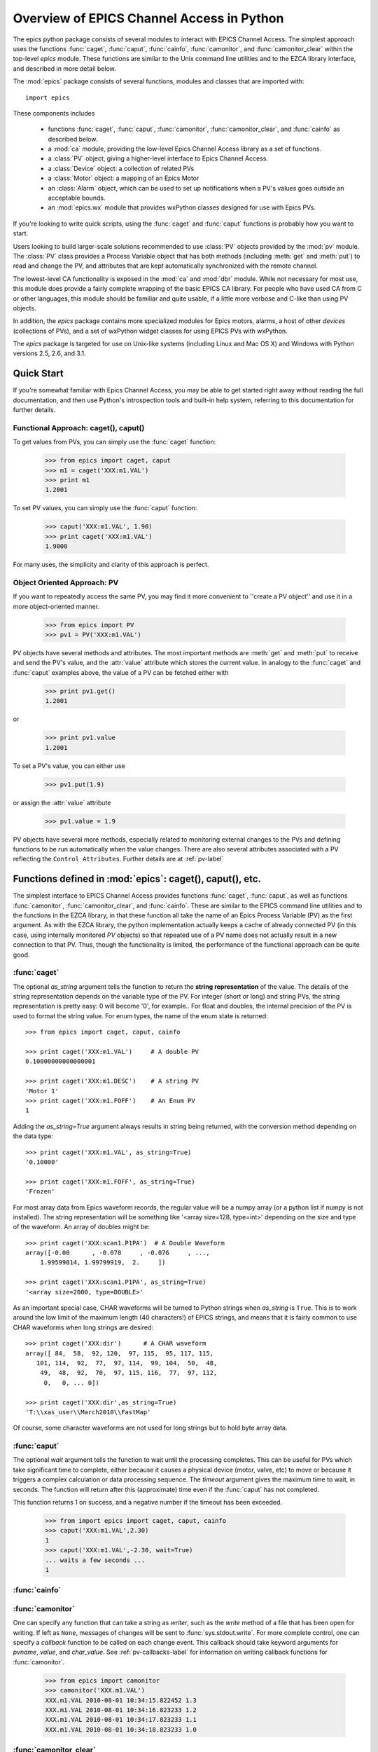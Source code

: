 
============================================
Overview of EPICS Channel Access in Python 
============================================

The epics python package consists of several modules to interact with EPICS
Channel Access.  The simplest approach uses the functions :func:`caget`,
:func:`caput`, :func:`cainfo`, :func:`camonitor`, and
:func:`camonitor_clear` within the top-level `epics` module.  These
functions are similar to the Unix command line utilities and to the EZCA
library interface, and described in more detail below.


The :mod:`epics` package consists of several functions, modules and classes
that are imported with::

     import epics
    
These components includes

    * functions :func:`caget`, :func:`caput`, :func:`camonitor`,
      :func:`camonitor_clear`, and :func:`cainfo` as described below.
    * a :mod:`ca` module, providing the low-level Epics Channel Access
      library as a set of functions.
    * a :class:`PV` object, giving a higher-level interface to Epics
      Channel Access.
    * a :class:`Device` object:  a collection of related PVs
    * a :class:`Motor` object: a mapping of an Epics Motor
    * an :class:`Alarm` object, which can be used to set up notifications
      when a PV's values goes outside an acceptable bounds.
    * an :mod:`epics.wx` module that provides wxPython classes designed for
      use with Epics PVs.

If you're looking to write quick scripts, using the :func:`caget` and
:func:`caput`  functions is probably how you want to start.

Users looking to build larger-scale solutions recommended to use
:class:`PV` objects provided by the :mod:`pv` module.  The :class:`PV`
class provides a Process Variable object that has both methods (including
:meth:`get` and :meth:`put`) to read and change the PV, and attributes that
are kept automatically synchronized with the remote channel.

The lowest-level CA functionality is exposed in the :mod:`ca` and
:mod:`dbr` module.  While not necessary for most use, this module does
provide a fairly complete wrapping of the basic EPICS CA library.  For
people who have used CA from C or other languages, this module should be
familiar and quite usable, if a little more verbose and C-like than using
PV objects.

In addition, the `epics` package contains more specialized modules for
Epics motors, alarms, a host of other *devices* (collections of PVs), and a
set of wxPython widget classes for using EPICS PVs with wxPython.

The `epics` package is targeted for use on Unix-like systems (including
Linux and Mac OS X) and Windows with Python versions 2.5, 2.6, and 3.1.


Quick Start
==============

If you're somewhat familiar with Epics Channel Access, you may be able to
get started right away without reading the full documentation, and then use
Python's introspection tools and  built-in help system, referring to this
documentation for further details.


Functional Approach: caget(), caput()
~~~~~~~~~~~~~~~~~~~~~~~~~~~~~~~~~~~~~~~~~~~

To get values from PVs, you can simply use the :func:`caget` function:

   >>> from epics import caget, caput
   >>> m1 = caget('XXX:m1.VAL')
   >>> print m1
   1.2001

To set PV values, you can simply use the :func:`caput` function:

   >>> caput('XXX:m1.VAL', 1.90)
   >>> print caget('XXX:m1.VAL')
   1.9000

For many uses, the simplicity and clarity of this approach is perfect.

Object Oriented Approach: PV
~~~~~~~~~~~~~~~~~~~~~~~~~~~~~~~~~~~~~~~~

If you want to repeatedly access the same PV, you may find it more
convenient to ''create a PV object'' and use it in a more object-oriented
manner.
  
   >>> from epics import PV
   >>> pv1 = PV('XXX:m1.VAL')
   
PV objects have several methods and attributes.  The most important methods
are  :meth:`get` and :meth:`put` to receive and send the PV's value, and
the :attr:`value` attribute which stores the current value.  In analogy to
the :func:`caget` and :func:`caput` examples above, the value of a PV can
be fetched either with

   >>> print pv1.get()
   1.2001

or

   >>> print pv1.value
   1.2001

To set a PV's value, you can either use

   >>> pv1.put(1.9)

or assign the :attr:`value` attribute

   >>> pv1.value = 1.9


PV objects have several more methods, especially related to monitoring
external changes to the PVs and defining functions to be run automatically
when the value changes.  There are also several attributes associated with
a PV reflecting the ``Control Attributes``.  Further details are at
:ref:`pv-label`


Functions defined in :mod:`epics`: caget(), caput(), etc.
=========================================================================

.. module:: epics
   :synopsis: top-level epics module, and container for simplest CA functions

The simplest interface to EPICS Channel Access provides functions
:func:`caget`, :func:`caput`, as well as functions :func:`camonitor`,
:func:`camonitor_clear`, and :func:`cainfo`.  These are similar to the
EPICS command line utilities and to the functions in the EZCA library, in
that these function all take the name of an Epics Process Variable (PV) as
the first argument.  As with the EZCA library, the python implementation
actually keeps a cache of already connected PV (in this case, using
internally monitored `PV` objects) so that repeated use of a PV name does
not actually result in a new connection to that PV.  Thus, though the
functionality is limited, the performance of the functional approach can be
quite good.

:func:`caget`
~~~~~~~~~~~~~

..  function:: caget(pvname[, as_string=False])

  retrieves and returns the value of the named PV.

  :param pvname: name of Epics Process Variable
  :param as_string:  whether to return string representation of the PV value.
  :type as_string: True or False
 
The optional *as_string* argument tells the function to return the **string
representation** of the value.  The details of the string representation
depends on the variable type of the PV.  For integer (short or long) and
string PVs, the string representation is pretty easy: 0 will become '0',
for example..  For float and doubles, the internal precision of the PV is
used to format the string value.  For enum types, the name of the enum
state is returned::

    >>> from epics import caget, caput, cainfo

    >>> print caget('XXX:m1.VAL')     # A double PV
    0.10000000000000001

    >>> print caget('XXX:m1.DESC')    # A string PV
    'Motor 1'                                                                                                        
    >>> print caget('XXX:m1.FOFF')    # An Enum PV  
    1
   
Adding the `as_string=True` argument always results in string being
returned, with the conversion method depending on the data type::

    >>> print caget('XXX:m1.VAL', as_string=True)
    '0.10000'

    >>> print caget('XXX:m1.FOFF', as_string=True)
    'Frozen'

For most array data from Epics waveform records, the regular value will be
a numpy array (or a python list if numpy is not installed).  The string
representation will be something like '<array size=128, type=int>'
depending on the size and type of the waveform.  An array of doubles might
be::

    >>> print caget('XXX:scan1.P1PA')  # A Double Waveform
    array([-0.08      , -0.078     , -0.076     , ...,  
        1.99599814, 1.99799919,  2.     ])

    >>> print caget('XXX:scan1.P1PA', as_string=True)
    '<array size=2000, type=DOUBLE>'

As an important special case, CHAR waveforms will be turned to Python
strings when *as_string* is ``True``.  This is to work around the low limit
of the maximum length (40 characters!) of EPICS strings, and means that it
is fairly common to use CHAR waveforms when long strings are desired::

    >>> print caget('XXX:dir')      # A CHAR waveform 
    array([ 84,  58,  92, 120,  97, 115,  95, 117, 115, 
       101, 114,  92,  77,  97, 114,  99, 104,  50,  48,  
        49,  48,  92,  70,  97, 115, 116,  77,  97, 112,   
         0,   0, ... 0])

    >>> print caget('XXX:dir',as_string=True)
    'T:\\xas_user\\March2010\\FastMap'

Of course, some character waveforms are not used for long strings but to
hold byte array data. 

:func:`caput`
~~~~~~~~~~~~~

..  function:: caput(pvname, value[, wait=False[, timeout=60]])

  set the value of the named PV.  

  :param pvname: name of Epics Process Variable
  :param value:  value to send.
  :param wait:  whether to wait until the processing has completed.
  :type wait: True or False
  :param timeout:  how long to wait (in seconds) for put to complete before giving up.
  :type timeout: double
  :rtype: integer

The optional *wait* argument tells the function to wait until the
processing completes.  This can be useful for PVs which take significant
time to complete, either because it causes a physical device (motor, valve,
etc) to move or because it triggers a complex calculation or data
processing sequence.  The *timeout* argument gives the maximum time to
wait, in seconds.  The function will return after this (approximate) time
even if the :func:`caput` has not completed.

This function returns 1 on success, and a negative number if the timeout
has been exceeded.

    >>> from import epics import caget, caput, cainfo
    >>> caput('XXX:m1.VAL',2.30)
    1  
    >>> caput('XXX:m1.VAL',-2.30, wait=True)
    ... waits a few seconds ...
    1  

:func:`cainfo`
~~~~~~~~~~~~~~

..  function:: cainfo(pvname[, print_out=True])

  prints (or returns as a string) an informational paragraph about the PV,
  including Control Settings.

  :param pvname: name of Epics Process Variable
  :param print_out:  whether to write results to standard output 
                 (otherwise the string is returned).
  :type print_out: True or False

    >>> from epics import caget, caput, cainfo
    >>> cainfo('XXX.m1.VAL')
    == XXX:m1.VAL  (double) ==
       value      = 2.3
       char_value = 2.3000
       count      = 1
       units      = mm
       precision  = 4
       host       = xxx.aps.anl.gov:5064
       access     = read/write
       status     = 1
       severity   = 0
       timestamp  = 1265996455.417 (2010-Feb-12 11:40:55.417)
       upper_ctrl_limit    = 200.0
       lower_ctrl_limit    = -200.0
       upper_disp_limit    = 200.0
       lower_disp_limit    = -200.0
       upper_alarm_limit   = 0.0
       lower_alarm_limit   = 0.0
       upper_warning_limit = 0.0
       lower_warning       = 0.0
       PV is monitored internally
       no user callbacks defined.
    =============================

:func:`camonitor`
~~~~~~~~~~~~~~~~~


..  function:: camonitor(pvname[, writer=None[, callback=None]])

  This `sets a monitor` on the named PV, which will cause *something* to be
  done each time the value changes.  By default the PV name, time, and
  value will be printed out (to standard output) when the value changes,
  but the action that actually happens can be customized.

  :param pvname: name of Epics Process Variable
  :param writer:  where to write results to standard output .
  :type writer: None or a method that takes a string argument.
  :param callback:  user-supplied function to receive result
  :type callback: None or callable function


One can specify any function that can take a string as *writer*, such as
the `write` method of a file that has been open for writing.  If left as
``None``, messages of changes will be sent to :func:`sys.stdout.write`. For
more complete control, one can specify a *callback* function to be called
on each change event.  This callback should take keyword arguments for
*pvname*, *value*, and *char_value*.  See :ref:`pv-callbacks-label` for
information on writing callback functions for :func:`camonitor`.

    >>> from epics import camonitor
    >>> camonitor('XXX.m1.VAL')
    XXX.m1.VAL 2010-08-01 10:34:15.822452 1.3
    XXX.m1.VAL 2010-08-01 10:34:16.823233 1.2
    XXX.m1.VAL 2010-08-01 10:34:17.823233 1.1
    XXX.m1.VAL 2010-08-01 10:34:18.823233 1.0


:func:`camonitor_clear`
~~~~~~~~~~~~~~~~~~~~~~~

..  function:: camonitor_clear(pvname)

  clears a monitor set on the named PV by :func:`camonitor`.

  :param pvname: name of Epics Process Variable

   >>> import epics
   >>> fh = open('PV1.log','w')
   >>> epics.camonitor('XXX:DMM1Ch2_calc.VAL',writer=fh.write)
   >>> .... wait for changes ...
   >>> epics.camonitor_clear('XXX:DMM1Ch2_calc.VAL')
   >>> fh.close()
   >>> fh = open('PV1.log','r')
   >>> for i in fh.readlines(): print i[:-1]
    XXX:DMM1Ch2_calc.VAL 2010-03-24 11:56:40.536946 -183.5035
    XXX:DMM1Ch2_calc.VAL 2010-03-24 11:56:41.536757 -183.6716
    XXX:DMM1Ch2_calc.VAL 2010-03-24 11:56:42.535568 -183.5112
    XXX:DMM1Ch2_calc.VAL 2010-03-24 11:56:43.535379 -183.5466
    XXX:DMM1Ch2_calc.VAL 2010-03-24 11:56:44.535191 -183.4890
    XXX:DMM1Ch2_calc.VAL 2010-03-24 11:56:45.535001 -183.5066
    XXX:DMM1Ch2_calc.VAL 2010-03-24 11:56:46.535813 -183.5085
    XXX:DMM1Ch2_calc.VAL 2010-03-24 11:56:47.536623 -183.5223
    XXX:DMM1Ch2_calc.VAL 2010-03-24 11:56:48.536434 -183.6832


Motivation: Why another Python-Epics Interface?
================================================

Py-Epics3 is intended as an improvement over EpicsCA 2.1, and should
replace that older Epics-Python interface.  That version had performance
issues, especially when connecting to a large number of PVs, is not
thread-aware, and has become difficult to maintain for Windows and Linux.

There are a few other Python modules exposing Epics Channel Access
available.  Most of these have a interface to the CA library that was both
closer to the C library and lower-level than EpicsCA.  Most of these
interfaces use specialized C-Python 'wrapper' code to provide the
interface.

Because of this, an additional motivation for this package was to allow a
more common interface to be used that built higher-level objects (as
EpicsCA had) on top of a complete lower-level interface.  The desire to
come to a more universally-acceptable Python-Epics interface has definitely
influenced the goals for this module, which include:

   1) providing both low-level (C-like) and higher-level access (Pythonic
      objects) to the EPICS Channel Access protocol.
   2) supporting as many features of Epics 3.14 as possible, including
      preemptive callbacks and thread support.
   3) easy support and distribution for Windows and Unix-like systems.
   4) being ready for porting to Python3.
   5) using Python's ctypes library.

The main implementation feature used here (and difference from EpicsCA) is
using Python's ctypes library to handle the connection between Python and
the CA C library.  Using ctypes has many advantages.  Principally, it fully
eliminates the need to write (and maintain) wrapper code either with SWIG
or directly with Python's C API.  Since the ctypes module allows access to
C data and objects in pure Python, no compilation step is needed to build
the module, making installation and support on multiple platforms much
easier.  Since ctypes loads a shared object library at runtime, the
underlying Epics Channel Access library can be upgraded without having to
re-build the Python wrapper.  In addition, using ctypes provides the most
reliable thread-safety available, as each call to the underlying C library
is automatically made thread-aware without explicit code.  Finally, by
avoiding the C API altogether, migration to Python3 is greatly simplified.
PyEpics3 does work with both Python 2.* and 3.*.



Status and To-Do List
=====================

The Epics3 package is under active development.   The current status is that
most features are working well, and it is starting to be used in production
code, but more testing and better tests are needed.  

The package is targeted and tested to work with Python 2.5, 2.6, and 3.1
simultaneously (that is, the same code is meant to support all versions). 
Currently, the package works with Python 3.1, but is not extremely
well-tested.

There are several desired features are left undone or unfinished:
 
 *  port CaChannel interface (and others??) to use epics.ca

 *  further testing for Python 3.1

 *  further testing for threading and 'contexts'.

 *  investigate retrieving array data for CTRL and TIME variants.

 *  are ca_array_exception events needed???

 *  add more "devices", including low-level epics records.

 *  port the Motor class to be a subclass of epics.Device.

 *  improve wx_motor.py to be a stand-alone app with:
     - dialog window to select a set of motors for an "instrument"
     - enable "save/restore" for named positions of all motors
       in an instrument, with options to prompt-for-restore and
       prompt-for-restore-per-motor.
     - config file per instrument to allow loading a saved
       instrument definition, with saved positions
     - tabbed/notebook interface for multiple instruments.
